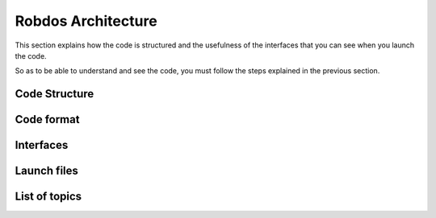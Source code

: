 Robdos Architecture
===================

This section explains how the code is structured and the usefulness of the
interfaces that you can see when you launch the code.

So as to be able to understand and see the code, you must follow the steps 
explained in the previous section.


Code Structure
^^^^^^^^^^^^^^





Code format
^^^^^^^^^^^





Interfaces
^^^^^^^^^^




Launch files
^^^^^^^^^^^^





List of topics 
^^^^^^^^^^^^^^
